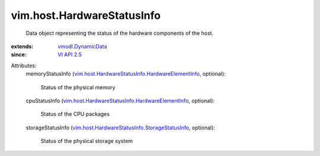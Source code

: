 .. _VI API 2.5: ../../vim/version.rst#vimversionversion2

.. _vmodl.DynamicData: ../../vmodl/DynamicData.rst

.. _vim.host.HardwareStatusInfo.StorageStatusInfo: ../../vim/host/HardwareStatusInfo/StorageStatusInfo.rst

.. _vim.host.HardwareStatusInfo.HardwareElementInfo: ../../vim/host/HardwareStatusInfo/HardwareElementInfo.rst


vim.host.HardwareStatusInfo
===========================
  Data object representing the status of the hardware components of the host.
:extends: vmodl.DynamicData_
:since: `VI API 2.5`_

Attributes:
    memoryStatusInfo (`vim.host.HardwareStatusInfo.HardwareElementInfo`_, optional):

       Status of the physical memory
    cpuStatusInfo (`vim.host.HardwareStatusInfo.HardwareElementInfo`_, optional):

       Status of the CPU packages
    storageStatusInfo (`vim.host.HardwareStatusInfo.StorageStatusInfo`_, optional):

       Status of the physical storage system
